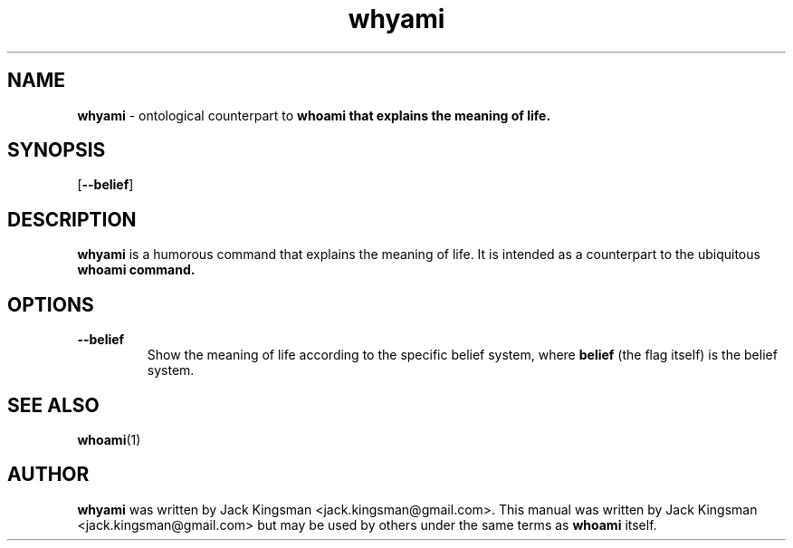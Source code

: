 .TH whyami 6 2015-10-09

.SH NAME
\fBwhyami\fP \- ontological counterpart to \fBwhoami\fp that explains the meaning of life.

.SH SYNOPSIS
[\fB\-\-belief\fR]

.SH DESCRIPTION
\fBwhyami\fP is a humorous command that explains the meaning of life. It is intended
as a counterpart to the ubiquitous \fBwhoami\fp command.

.SH OPTIONS
.TP
.BR \-\-belief
Show the meaning of life according to the specific belief system, where \fBbelief\fP (the flag itself) is the belief system.

.SH SEE ALSO
\fBwhoami\fP(1)

.SH AUTHOR
\fBwhyami\fP was written by Jack Kingsman <jack.kingsman@gmail.com>. This manual was
written by Jack Kingsman <jack.kingsman@gmail.com> but may
be used by others under the same terms as \fBwhoami\fP itself.
